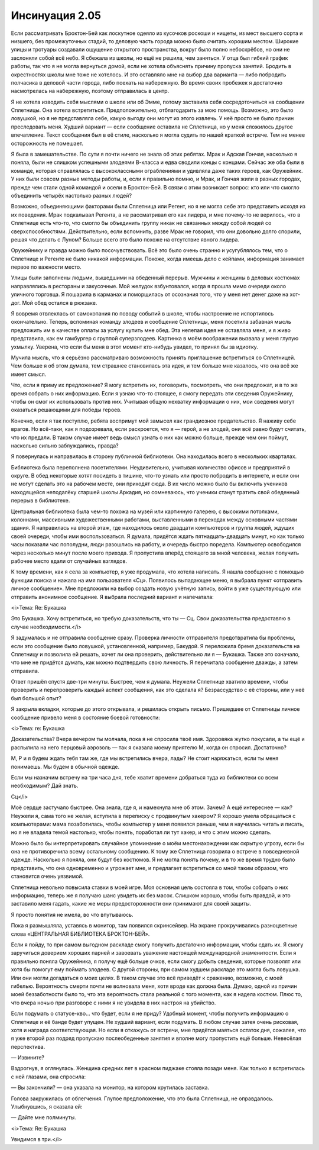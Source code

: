 ﻿Инсинуация 2.05
###############################################################################################################################################################################################################################################################################################################################################
Если рассматривать Броктон-Бей как лоскутное одеяло из кусочков роскоши и нищеты, из мест высшего сорта и низшего, без промежуточных стадий, то деловую часть города можно было считать хорошим местом. Широкие улицы и тротуары создавали ощущение открытого пространства, вокруг было полно небоскрёбов, но они не заслоняли собой всё небо.
Я сбежала из школы, но ещё не решила, чем заняться. У отца был гибкий график работы, так что я не могла вернуться домой, если не хотела объяснять причину пропуска занятий. Бродить в окрестностях школы мне тоже не хотелось. И это оставляло мне на выбор два варианта — либо побродить полчасика в деловой части города, либо поехать на набережную. Во время своих пробежек я достаточно насмотрелась на набережную, поэтому отправилась в центр.

Я не хотела изводить себя мыслями о школе или об Эмме, потому заставила себя сосредоточиться на сообщении Сплетницы. Она хотела встретиться. Предположительно, отблагодарить за мою помощь. Возможно, это было ловушкой, но я не представляла себе, какую выгоду они могут из этого извлечь. У неё просто не было причин преследовать меня. Худший вариант — если сообщение оставила не Сплетница, но у меня сложилось другое впечатление. Текст сообщения был в её стиле, насколько я могла судить по нашей краткой встрече. Тем не менее осторожность не помешает.

Я была в замешательстве. По сути я почти ничего не знала об этих ребятах. Мрак и Адская Гончая, насколько я поняла, были не слишком успешными злодеями В-класса и едва сводили концы с концами. Сейчас же оба были в команде, которая справлялась с высококлассными ограблениями и удивляла даже таких героев, как Оружейник. У них были совсем разные методы работы, и, если я правильно помню, и Мрак, и Гончая жили в разных городах, прежде чем стали одной командой и осели в Броктон-Бей. В связи с этим возникает вопрос: кто или что смогло объединить четырёх настолько разных людей?

Возможно, объединяющими факторами были Сплетница или Регент, но я не могла себе это представить исходя из их поведения. Мрак подкалывал Регента, а не рассматривал его как лидера, и мне почему-то не верилось, что в Сплетнице есть что-то, что смогло бы объединить группу никак не связанных между собой людей со сверхспособностями. Действительно, если вспомнить, разве Мрак не говорил, что они довольно долго спорили, решая что делать с Луном? Больше всего это было похоже на отсутствие явного лидера.

Оружейнику и правда можно было посочувствовать. Всё это было очень странно и усугублялось тем, что о Сплетнице и Регенте не было никакой информации. Похоже, когда имеешь дело с кейпами, информация занимает первое по важности место.

Улицы были заполнены людьми, вышедшими на обеденный перерыв. Мужчины и женщины в деловых костюмах направлялись в рестораны и закусочные. Мой желудок взбунтовался, когда я прошла мимо очереди около уличного торговца. Я пошарила в карманах и поморщилась от осознания того, что у меня нет денег даже на хот-дог. Мой обед остался в рюкзаке.

Я вовремя отвлеклась от самокопания по поводу событий в школе, чтобы настроение не испортилось окончательно. Теперь, вспоминая команду злодеев и сообщение Сплетницы, меня посетила забавная мысль предложить им в качестве оплаты за услугу купить мне обед. Эта нелепая идея не оставляла меня, и я живо представила, как ем гамбургер с группой суперзлодеев. Картинка в моём воображении вызвала у меня глупую ухмылку. Уверена, что если бы меня в этот момент кто-нибудь увидел, то принял бы за идиотку.

Мучила мысль, что я серьёзно рассматриваю возможность принять приглашение встретиться со Сплетницей. Чем больше я об этом думала, тем страшнее становилась эта идея, и тем больше мне казалось, что она всё же имеет смысл.

Что, если я приму их предложение? Я могу встретить их, поговорить, посмотреть, что они предложат, и в то же время собрать о них информацию. Если я узнаю что-то стоящее, я смогу передать эти сведения Оружейнику, чтобы он смог их использовать против них. Учитывая общую нехватку информации о них, мои сведения могут оказаться решающими для победы героев.

Конечно, если я так поступлю, ребята воспримут мой замысел как грандиозное предательство. Я наживу себе врагов. Но всё-таки, как я подозревала, если раскроется, что я — герой, а не злодей, они всё равно будут считать, что их предали. В таком случае имеет ведь смысл узнать о них как можно больше, прежде чем они поймут, насколько сильно заблуждались, правда?

Я повернулась и направилась в сторону публичной библиотеки. Она находилась всего в нескольких кварталах.

Библиотека была переполнена посетителями. Неудивительно, учитывая количество офисов и предприятий в округе. В обед некоторые хотят посидеть в тишине, что-то узнать или просто побродить в интернете, и если они не могут сделать это на рабочем месте, они приходят сюда. В их число можно было бы включить учеников находящейся неподалёку старшей школы Аркадия, но сомневаюсь, что ученики станут тратить свой обеденный перерыв в библиотеке.

Центральная библиотека была чем-то похожа на музей или картинную галерею, с высокими потолками, колоннами, массивными художественными работами, выставленными в переходах между основными частями здания. Я направилась на второй этаж, где находилось около двадцати компьютеров и группа людей, ждущих своей очереди, чтобы ими воспользоваться. Я думала, придётся ждать пятнадцать-двадцать минут, но как только часы показали час пополудни, люди разошлись на работу, и очередь быстро поредела. Компьютер освободился через несколько минут после моего прихода. Я пропустила вперёд стоящего за мной человека, желая получить рабочее место вдали от случайных взглядов.

К тому времени, как я села за компьютер, я уже продумала, что хотела написать. Я нашла сообщение с помощью функции поиска и нажала на имя пользователя «Сц». Появилось выпадающее меню, я выбрала пункт «отправить личное сообщение». Мне предложили на выбор создать новую учётную запись, войти в уже существующую или отправить анонимное сообщение. Я выбрала последний вариант и напечатала:

<i>Тема: Re: Букашка

Это Букашка. Хочу встретиться, но требую доказательств, что ты — Сц. Свои доказательства предоставлю в случае необходимости.</i>

Я задумалась и не отправила сообщение сразу. Проверка личности отправителя предотвратила бы проблемы, если это сообщение было ловушкой, установленной, например, Бакудой. Я переложила бремя доказательств на Сплетницу и позволила ей решать, хочет ли она проверить, действительно ли я — Букашка. Также это означало, что мне не придётся думать, как можно подтвердить свою личность. Я перечитала сообщение дважды, а затем отправила. 

Ответ пришёл спустя две-три минуты. Быстрее, чем я думала. Неужели Сплетнице хватило времени, чтобы проверить и перепроверить каждый аспект сообщения, как это сделала я? Безрассудство с её стороны, или у неё был большой опыт?

Я закрыла вкладки, которые до этого открывала, и решилась открыть письмо. Пришедшее от Сплетницы личное сообщение привело меня в состояние боевой готовности:

<i>Тема: re: Букашка

Доказательства? Вчера вечером ты молчала, пока я не спросила твоё имя. Здоровяка жутко покусали, а ты ещё и распылила на него перцовый аэрозоль — так я сказала моему приятелю М, когда он спросил. Достаточно?

М, Р и я будем ждать тебя там же, где мы встретились вчера, лады? Не стоит наряжаться, если ты меня понимаешь. Мы будем в обычной одежде.

Если мы назначим встречу на три часа дня, тебе хватит времени добраться туда из библиотеки со всем необходимым? Дай знать.

Сц</i>

Моё сердце застучало быстрее. Она знала, где я, и намекнула мне об этом. Зачем? А ещё интереснее — как? Неужели я, сама того не желая, вступила в переписку с продвинутым хакером? Я хорошо умела обращаться с компьютерами: мама позаботилась, чтобы компьютер у меня появился раньше, чем я научилась читать и писать, но я не владела темой настолько, чтобы понять, поработал ли тут хакер, и что с этим можно сделать.

Можно было бы интерпретировать случайное упоминание о моём местонахождении как скрытую угрозу, если бы она не противоречила всему остальному сообщению. К тому же Сплетница говорила о встрече в повседневной одежде. Насколько я поняла, они будут без костюмов. Я не могла понять почему, и в то же время трудно было представить, что она одновременно и угрожает мне, и предлагает встретиться со мной таким образом, что становится очень уязвимой.

Сплетница невольно повысила ставки в моей игре. Моя основная цель состояла в том, чтобы собрать о них информацию, теперь же я получаю шанс увидеть их без масок. Слишком хорошо, чтобы быть правдой, и это заставило меня гадать, какие же меры предосторожности они принимают для своей защиты.

Я просто понятия не имела, во что впутываюсь.

Пока я размышляла, уставясь в монитор, там появился скринсейвер. На экране прокручивались разноцветные слова «ЦЕНТРАЛЬНАЯ БИБЛИОТЕКА БРОКТОН-БЕЙ».

Если я пойду, то при самом выгодном раскладе смогу получить достаточно информации, чтобы сдать их. Я смогу заручиться доверием хороших парней и завоевать уважение настоящей международной знаменитости. Если я правильно поняла Оружейника, я получу ещё больше очков, если смогу добыть сведения, которые позволят или хотя бы помогут ему поймать злодеев. С другой стороны, при самом худшем раскладе это могла быть ловушка. Или они могли догадаться о моих целях. В таком случае это всё приведёт к сражению, возможно, с моей гибелью. Вероятность смерти почти не волновала меня, хотя вроде как должна была. Думаю, одной из причин моей беззаботности было то, что эта вероятность стала реальной с того момента, как я надела костюм. Плюс то, что вчера ночью при разговоре с ними я не увидела в них настроя на убийство. 

Если подумать о статусе-кво... что будет, если я не приду? Удобный момент, чтобы получить информацию о Сплетнице и её банде будет упущен. Не худший вариант, если подумать. В любом случае затея очень рисковая, хотя и награда соответствующая. Но если я откажусь от встречи, мне придётся маяться остаток дня, сожалея, что я уже второй раз подряд пропускаю послеобеденные занятия и вполне могу пропустить ещё больше. Невесёлая перспектива.

— Извините?

Вздрогнув, я оглянулась. Женщина средних лет в красном пиджаке стояла позади меня. Как только я встретилась с ней глазами, она спросила:

— Вы закончили? — она указала на монитор, на котором крутилась заставка.

Голова закружилась от облегчения. Глупое предположение, что это была Сплетница, не оправдалось. Улыбнувшись, я сказала ей:

— Дайте мне полминуты.

<i>Тема: Re: Букашка

Увидимся в три.</i>